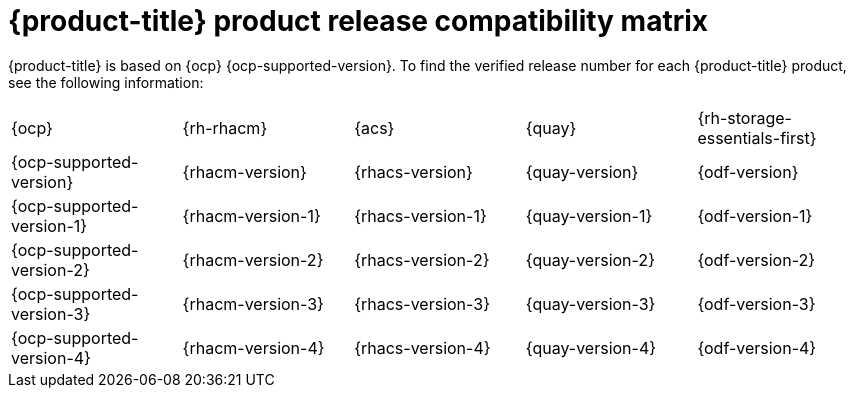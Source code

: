 // Module included in the following assemblies:
//
// * architecture/opp-architecture.adoc

:_module-type: CONCEPT
[id="opp-architecture-compatibility-matrix_{context}"]
= {product-title} product release compatibility matrix

{product-title} is based on {ocp} {ocp-supported-version}. To find the verified release number for each {product-title} product, see the following information:

[cols="1,1,1,1,1"]
|===
|{ocp}
|{rh-rhacm}
|{acs}
|{quay}
|{rh-storage-essentials-first}

|{ocp-supported-version}
|{rhacm-version}
|{rhacs-version}
|{quay-version}
|{odf-version}

|{ocp-supported-version-1}
|{rhacm-version-1}
|{rhacs-version-1}
|{quay-version-1}
|{odf-version-1}

|{ocp-supported-version-2}
|{rhacm-version-2}
|{rhacs-version-2}
|{quay-version-2}
|{odf-version-2}

|{ocp-supported-version-3}
|{rhacm-version-3}
|{rhacs-version-3}
|{quay-version-3}
|{odf-version-3}

|{ocp-supported-version-4}
|{rhacm-version-4}
|{rhacs-version-4}
|{quay-version-4}
|{odf-version-4}
|===
